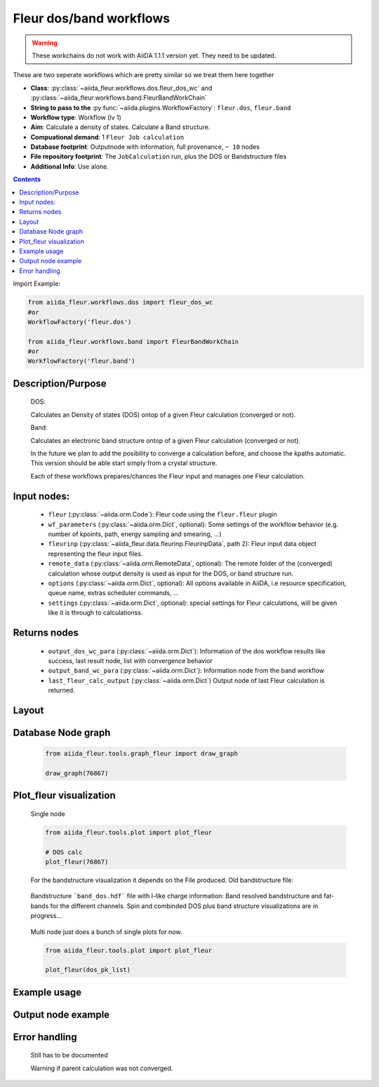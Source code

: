.. _dos_band_wc:

Fleur dos/band workflows
------------------------

.. warning::

    These workchains do not work with AiiDA 1.1.1 version yet. They need to be updated.

These are two seperate workflows which are pretty similar so we treat them here together

* **Class**: :py:class:`~aiida_fleur.workflows.dos.fleur_dos_wc` and  :py:class:`~aiida_fleur.workflows.band.FleurBandWorkChain`
* **String to pass to the** :py:func:`~aiida.plugins.WorkflowFactory`: ``fleur.dos``, ``fleur.band``
* **Workflow type**:  Workflow (lv 1)
* **Aim**: Calculate a density of states. Calculate a Band structure.
* **Compuational demand**: 1 ``Fleur Job calculation``
* **Database footprint**: Outputnode with information, full provenance, ``~ 10`` nodes
* **File repository footprint**: The ``JobCalculation`` run, plus the DOS or Bandstructure files
* **Additional Info**: Use alone.

.. contents::

Import Example:

.. code-block:: python

    from aiida_fleur.workflows.dos import fleur_dos_wc
    #or
    WorkflowFactory('fleur.dos')

    from aiida_fleur.workflows.band import FleurBandWorkChain
    #or
    WorkflowFactory('fleur.band')

Description/Purpose
^^^^^^^^^^^^^^^^^^^
  DOS:

  Calculates an Density of states (DOS) ontop of a given Fleur calculation (converged or not).

  Band:

  Calculates an electronic band structure ontop of a given Fleur calculation (converged or not).

  In the future we plan to add the posibility to converge a calculation before, and choose the kpaths automatic.
  This version should be able start simply from a crystal structure.

  Each of these workflows prepares/chances the Fleur input and manages one Fleur calculation.



Input nodes:
^^^^^^^^^^^^
  * ``fleur`` (:py:class:`~aiida.orm.Code`): Fleur code using the ``fleur.fleur`` plugin
  * ``wf_parameters`` (:py:class:`~aiida.orm.Dict`, optional): Some settings of the workflow behavior (e.g. number of kpoints, path, energy sampling and smearing, ...)
  * ``fleurinp`` (:py:class:`~aiida_fleur.data.fleurinp.FleurinpData`, path 2): Fleur input data object representing the fleur input files.
  * ``remote_data`` (:py:class:`~aiida.orm.RemoteData`, optional): The remote folder of the (converged) calculation whose output density is used as input for the DOS, or band structure run.

  * ``options``  (:py:class:`~aiida.orm.Dict`, optional): All options available in AiiDA, i.e resource specification, queue name, extras scheduler commands, ...
  * ``settings`` (:py:class:`~aiida.orm.Dict`, optional): special settings for Fleur calculations, will be given like it is through to calculationss.

Returns nodes
^^^^^^^^^^^^^
  * ``output_dos_wc_para`` (:py:class:`~aiida.orm.Dict`): Information of the dos workflow results like success, last result node, list with convergence behavior
  * ``output_band_wc_para`` (:py:class:`~aiida.orm.Dict`): Information node from the band workflow
  * ``last_fleur_calc_output`` (:py:class:`~aiida.orm.Dict`) Output node of last Fleur calculation is returned.

Layout
^^^^^^
  .. figure:: /images/Workchain_charts_dos_wc.png
    :width: 50 %
    :align: center

Database Node graph
^^^^^^^^^^^^^^^^^^^
  .. code-block:: python

    from aiida_fleur.tools.graph_fleur import draw_graph

    draw_graph(76867)

  .. figure:: /images/dos_76867.pdf
    :width: 100 %
    :align: center

Plot_fleur visualization
^^^^^^^^^^^^^^^^^^^^^^^^
  Single node

  .. code-block:: python

    from aiida_fleur.tools.plot import plot_fleur

    # DOS calc
    plot_fleur(76867)

  .. figure:: /images/dos_plot.png
    :width: 60 %
    :align: center

    For the bandstructure visualization it depends on the File produced.
    Old bandstructure file:

  .. figure:: /images/bandstructure.png
    :width: 60 %
    :align: center

    Bandstructure ```band_dos.hdf``` file with l-like charge information:
    Band resolved bandstructure and fat-bands for the different channels.
    Spin and combinded DOS plus band structure visualizations are in progress...

  .. figure:: /images/Bands_colored.png
    :width: 60 %
    :align: center

  .. figure:: /images/band_s_like.png
    :width: 60 %
    :align: center

  .. figure:: /images/band_p_like.png
    :width: 60 %
    :align: center

  .. figure:: /images/band_d_like.png
    :width: 60 %
    :align: center

  .. figure:: /images/band_f_like.png
    :width: 60 %
    :align: center




  Multi node just does a bunch of single plots for now.

  .. code-block:: python

    from aiida_fleur.tools.plot import plot_fleur

    plot_fleur(dos_pk_list)


Example usage
^^^^^^^^^^^^^
  .. include:: ../../../../examples/tutorial/workflows/tutorial_submit_dos.py
     :literal:


Output node example
^^^^^^^^^^^^^^^^^^^
 .. .. include:: /images/dos_wc_outputnode.py
  ..   :literal:

..  .. include:: /images/band_wc_outputnode.py
..     :literal:

Error handling
^^^^^^^^^^^^^^
  Still has to be documented

  Warning if parent calculation was not converged.
